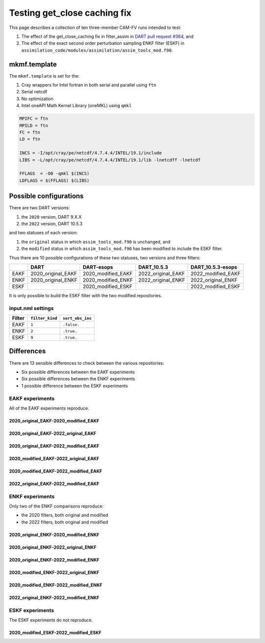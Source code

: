 #############################
Testing get_close caching fix
#############################

This page describes a collection of ten three-member CAM-FV runs intended to 
test:

1. The effect of the get_close_caching fix in filter_assim in
   `DART pull request #364 <https://github.com/NCAR/DART/issues/364>`_, and 
2. The effect of the exact second order perturbation sampling ENKF filter
   (ESKF) in ``assimilation_code/modules/assimilation/assim_tools_mod.f90``.

mkmf.template
=============

The ``mkmf.template`` is set for the:

1. Cray wrappers for Intel fortran in both serial and parallel using ``ftn``
2. Serial netcdf
3. No optimization
4. Intel oneAPI Math Kernel Library (oneMKL) using ``qmkl``

.. code-block::

   MPIFC = ftn
   MPILD = ftn
   FC = ftn
   LD = ftn

   INCS = -I/opt/cray/pe/netcdf/4.7.4.4/INTEL/19.1/include
   LIBS = -L/opt/cray/pe/netcdf/4.7.4.4/INTEL/19.1/lib -lnetcdff -lnetcdf

   FFLAGS  = -O0 -qmkl $(INCS)
   LDFLAGS = $(FFLAGS) $(LIBS)

Possible configurations
=======================

There are two DART versions:

1. the ``2020`` version, DART 9.X.X
2. the ``2022`` version, DART 10.5.3

and two statuses of each version:

1. the ``original`` status in which ``assim_tools_mod.f90`` is unchanged, and
2. the ``modified`` status in which ``assim_tools_mod.f90`` has been modified
   to include the ESKF filter.

Thus there are 10 possible configurations of these two statuses, two versions
and three filters:

+------+--------------------+--------------------+--------------------+--------------------+
|      | DART               | DART-esops         | DART_10.5.3        | DART_10.5.3-esops  |
+======+====================+====================+====================+====================+
| EAKF | 2020_original_EAKF | 2020_modified_EAKF | 2022_original_EAKF | 2022_modified_EAKF |
+------+--------------------+--------------------+--------------------+--------------------+
| ENKF | 2020_original_ENKF | 2020_modified_ENKF | 2022_original_ENKF | 2022_original_ENKF |
+------+--------------------+--------------------+--------------------+--------------------+
| ESKF |                    | 2020_modified_ESKF |                    | 2022_modified_ESKF |
+------+--------------------+--------------------+--------------------+--------------------+

It is only possible to build the ESKF filter with the two modified
repositories.

input.nml settings
------------------

+--------+-----------------+------------------+
| Filter | ``filter_kind`` | ``sort_obs_inc`` |
+========+=================+==================+
| EAKF   | ``1``           | ``.false.``      |
+--------+-----------------+------------------+
| ENKF   | ``2``           | ``.true.``       |
+--------+-----------------+------------------+
| ESKF   | ``9``           | ``.true.``       |
+--------+-----------------+------------------+

Differences
===========

There are 13 sensible differences to check between the various repositories:

- Six possible differences between the EAKF experiments
- Six possible differences between the ENKF experiments
- 1 possible difference between the ESKF experiments

EAKF experiments
----------------

All of the EAKF experiments reproduce.

2020_original_EAKF-2020_modified_EAKF
~~~~~~~~~~~~~~~~~~~~~~~~~~~~~~~~~~~~~

|2020_original_EAKF-2020_modified_EAKF|

2020_original_EAKF-2022_original_EAKF
~~~~~~~~~~~~~~~~~~~~~~~~~~~~~~~~~~~~~

|2020_original_EAKF-2022_original_EAKF|

2020_original_EAKF-2022_modified_EAKF
~~~~~~~~~~~~~~~~~~~~~~~~~~~~~~~~~~~~~

|2020_original_EAKF-2022_modified_EAKF|

2020_modified_EAKF-2022_original_EAKF
~~~~~~~~~~~~~~~~~~~~~~~~~~~~~~~~~~~~~

|2020_modified_EAKF-2022_original_EAKF|

2020_modified_EAKF-2022_modified_EAKF
~~~~~~~~~~~~~~~~~~~~~~~~~~~~~~~~~~~~~

|2020_modified_EAKF-2022_modified_EAKF|

2022_original_EAKF-2022_modified_EAKF
~~~~~~~~~~~~~~~~~~~~~~~~~~~~~~~~~~~~~

|2022_original_EAKF-2022_modified_EAKF|

.. |2020_original_EAKF-2020_modified_EAKF| image:: images/2020_original_EAKF-2020_modified_EAKF.png

.. |2020_original_EAKF-2022_original_EAKF| image:: images/2020_original_EAKF-2022_original_EAKF.png

.. |2020_original_EAKF-2022_modified_EAKF| image:: images/2020_original_EAKF-2022_modified_EAKF.png

.. |2020_modified_EAKF-2022_original_EAKF| image:: images/2020_modified_EAKF-2022_original_EAKF.png

.. |2020_modified_EAKF-2022_modified_EAKF| image:: images/2020_modified_EAKF-2022_modified_EAKF.png

.. |2022_original_EAKF-2022_modified_EAKF| image:: images/2022_original_EAKF-2022_modified_EAKF.png

ENKF experiments
----------------

Only two of the ENKF comparisons reproduce:

- the 2020 filters, both original and modified
- the 2022 filters, both original and modified

2020_original_ENKF-2020_modified_ENKF
~~~~~~~~~~~~~~~~~~~~~~~~~~~~~~~~~~~~~

|2020_original_ENKF-2020_modified_ENKF|

2020_original_ENKF-2022_original_ENKF
~~~~~~~~~~~~~~~~~~~~~~~~~~~~~~~~~~~~~

|2020_original_ENKF-2022_original_ENKF|

2020_original_ENKF-2022_modified_ENKF
~~~~~~~~~~~~~~~~~~~~~~~~~~~~~~~~~~~~~

|2020_original_ENKF-2022_modified_ENKF|

2020_modified_ENKF-2022_original_ENKF
~~~~~~~~~~~~~~~~~~~~~~~~~~~~~~~~~~~~~

|2020_modified_ENKF-2022_original_ENKF|

2020_modified_ENKF-2022_modified_ENKF
~~~~~~~~~~~~~~~~~~~~~~~~~~~~~~~~~~~~~

|2020_modified_ENKF-2022_modified_ENKF|

2022_original_ENKF-2022_modified_ENKF
~~~~~~~~~~~~~~~~~~~~~~~~~~~~~~~~~~~~~

|2022_original_ENKF-2022_modified_ENKF|

.. |2020_original_ENKF-2020_modified_ENKF| image:: images/2020_original_ENKF-2020_modified_ENKF.png

.. |2020_original_ENKF-2022_original_ENKF| image:: images/2020_original_ENKF-2022_original_ENKF.png

.. |2020_original_ENKF-2022_modified_ENKF| image:: images/2020_original_ENKF-2022_modified_ENKF.png

.. |2020_modified_ENKF-2022_original_ENKF| image:: images/2020_modified_ENKF-2022_original_ENKF.png

.. |2020_modified_ENKF-2022_modified_ENKF| image:: images/2020_modified_ENKF-2022_modified_ENKF.png

.. |2022_original_ENKF-2022_modified_ENKF| image:: images/2022_original_ENKF-2022_modified_ENKF.png


ESKF experiments
----------------

The ESKF experiments do not reproduce.

2020_modified_ESKF-2022_modified_ESKF
~~~~~~~~~~~~~~~~~~~~~~~~~~~~~~~~~~~~~

|2020_modified_ESKF-2022_modified_ESKF|

.. |2020_modified_ESKF-2022_modified_ESKF| image:: images/2020_modified_ESKF-2022_modified_ESKF.png

